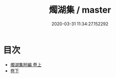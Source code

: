#+TITLE: 燭湖集 / master
#+DATE: 2020-03-31 11:34:27.152292
* 目次
 - [[file:KR4d0281_001.txt::001-1a][燭湖集附編 卷上]]
 - [[file:KR4d0281_002.txt::002-1a][卷下]]
